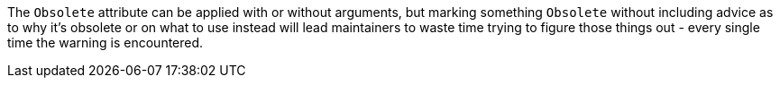 The `Obsolete` attribute can be applied with or without arguments, but marking something `Obsolete` without including advice as to why it's obsolete or on what to use instead will lead maintainers to waste time trying to figure those things out - every single time the warning is encountered.
